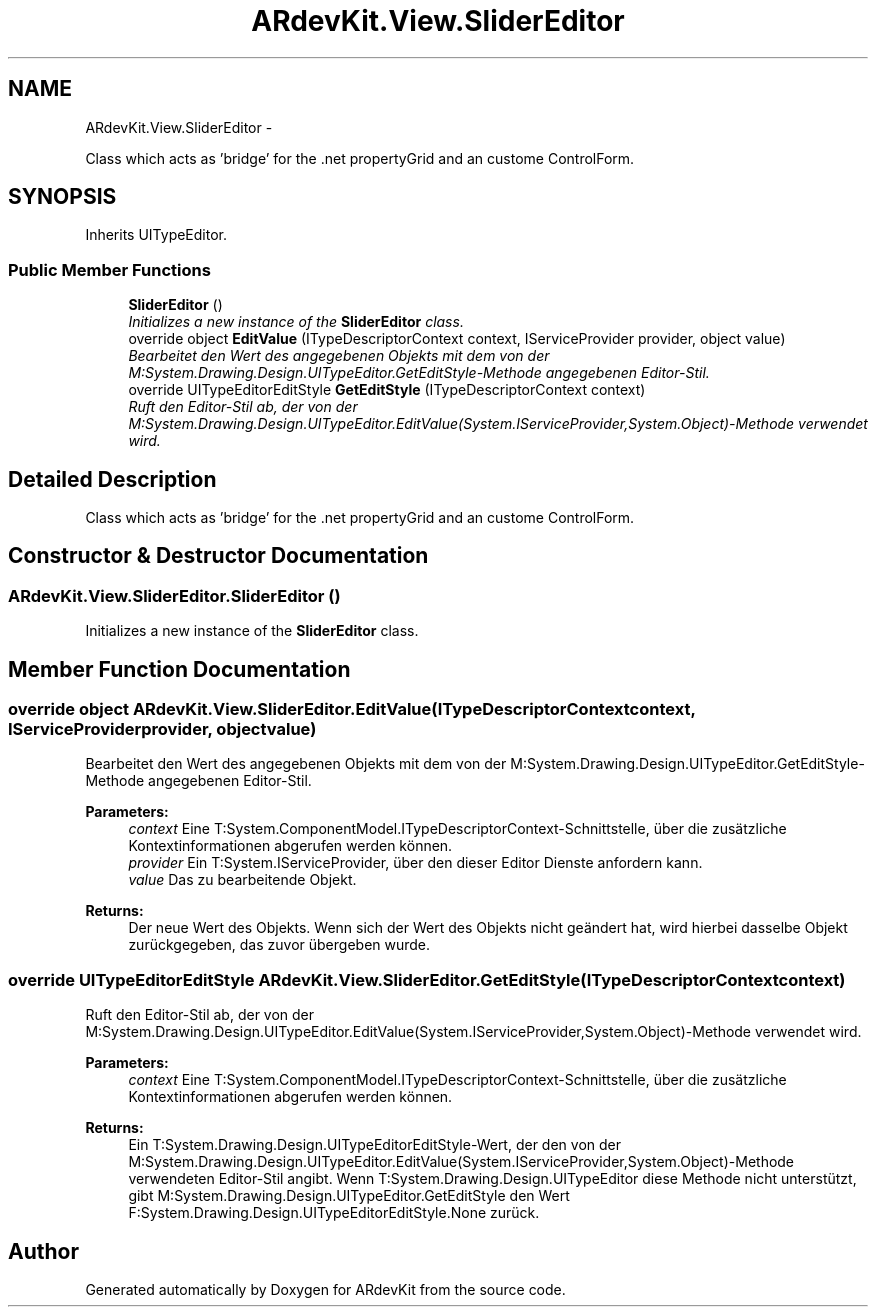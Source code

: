 .TH "ARdevKit.View.SliderEditor" 3 "Sun Mar 2 2014" "Version 0.2" "ARdevKit" \" -*- nroff -*-
.ad l
.nh
.SH NAME
ARdevKit.View.SliderEditor \- 
.PP
Class which acts as 'bridge' for the \&.net propertyGrid and an custome ControlForm\&.  

.SH SYNOPSIS
.br
.PP
.PP
Inherits UITypeEditor\&.
.SS "Public Member Functions"

.in +1c
.ti -1c
.RI "\fBSliderEditor\fP ()"
.br
.RI "\fIInitializes a new instance of the \fBSliderEditor\fP class\&. \fP"
.ti -1c
.RI "override object \fBEditValue\fP (ITypeDescriptorContext context, IServiceProvider provider, object value)"
.br
.RI "\fIBearbeitet den Wert des angegebenen Objekts mit dem von der M:System\&.Drawing\&.Design\&.UITypeEditor\&.GetEditStyle-Methode angegebenen Editor-Stil\&. \fP"
.ti -1c
.RI "override UITypeEditorEditStyle \fBGetEditStyle\fP (ITypeDescriptorContext context)"
.br
.RI "\fIRuft den Editor-Stil ab, der von der M:System\&.Drawing\&.Design\&.UITypeEditor\&.EditValue(System\&.IServiceProvider,System\&.Object)-Methode verwendet wird\&. \fP"
.in -1c
.SH "Detailed Description"
.PP 
Class which acts as 'bridge' for the \&.net propertyGrid and an custome ControlForm\&. 


.SH "Constructor & Destructor Documentation"
.PP 
.SS "ARdevKit\&.View\&.SliderEditor\&.SliderEditor ()"

.PP
Initializes a new instance of the \fBSliderEditor\fP class\&. 
.SH "Member Function Documentation"
.PP 
.SS "override object ARdevKit\&.View\&.SliderEditor\&.EditValue (ITypeDescriptorContextcontext, IServiceProviderprovider, objectvalue)"

.PP
Bearbeitet den Wert des angegebenen Objekts mit dem von der M:System\&.Drawing\&.Design\&.UITypeEditor\&.GetEditStyle-Methode angegebenen Editor-Stil\&. 
.PP
\fBParameters:\fP
.RS 4
\fIcontext\fP Eine T:System\&.ComponentModel\&.ITypeDescriptorContext-Schnittstelle, über die zusätzliche Kontextinformationen abgerufen werden können\&.
.br
\fIprovider\fP Ein T:System\&.IServiceProvider, über den dieser Editor Dienste anfordern kann\&.
.br
\fIvalue\fP Das zu bearbeitende Objekt\&.
.RE
.PP
\fBReturns:\fP
.RS 4
Der neue Wert des Objekts\&. Wenn sich der Wert des Objekts nicht geändert hat, wird hierbei dasselbe Objekt zurückgegeben, das zuvor übergeben wurde\&. 
.RE
.PP

.SS "override UITypeEditorEditStyle ARdevKit\&.View\&.SliderEditor\&.GetEditStyle (ITypeDescriptorContextcontext)"

.PP
Ruft den Editor-Stil ab, der von der M:System\&.Drawing\&.Design\&.UITypeEditor\&.EditValue(System\&.IServiceProvider,System\&.Object)-Methode verwendet wird\&. 
.PP
\fBParameters:\fP
.RS 4
\fIcontext\fP Eine T:System\&.ComponentModel\&.ITypeDescriptorContext-Schnittstelle, über die zusätzliche Kontextinformationen abgerufen werden können\&.
.RE
.PP
\fBReturns:\fP
.RS 4
Ein T:System\&.Drawing\&.Design\&.UITypeEditorEditStyle-Wert, der den von der M:System\&.Drawing\&.Design\&.UITypeEditor\&.EditValue(System\&.IServiceProvider,System\&.Object)-Methode verwendeten Editor-Stil angibt\&. Wenn T:System\&.Drawing\&.Design\&.UITypeEditor diese Methode nicht unterstützt, gibt M:System\&.Drawing\&.Design\&.UITypeEditor\&.GetEditStyle den Wert F:System\&.Drawing\&.Design\&.UITypeEditorEditStyle\&.None zurück\&. 
.RE
.PP


.SH "Author"
.PP 
Generated automatically by Doxygen for ARdevKit from the source code\&.
